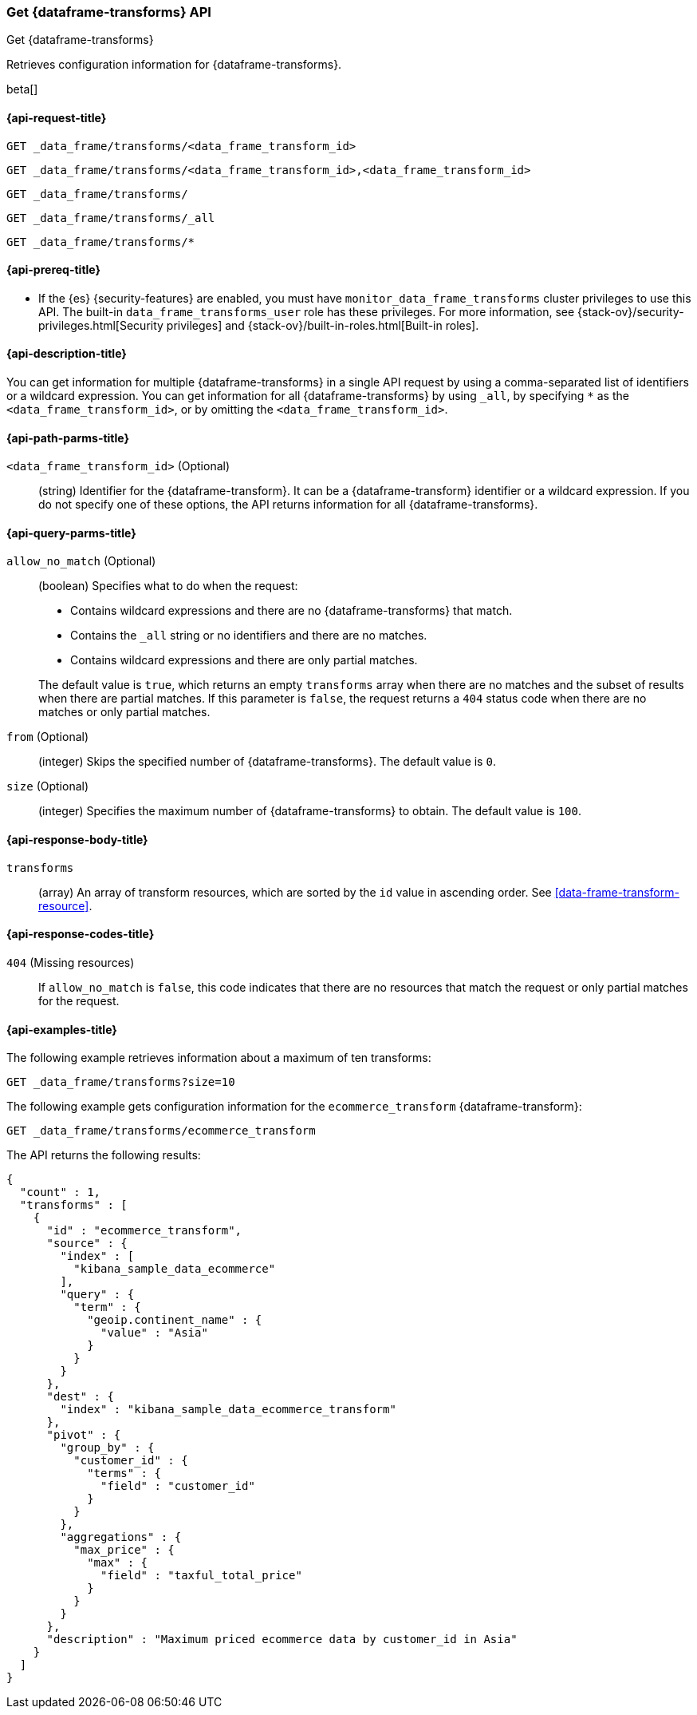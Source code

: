 [role="xpack"]
[testenv="basic"]
[[get-data-frame-transform]]
=== Get {dataframe-transforms} API

[subs="attributes"]
++++
<titleabbrev>Get {dataframe-transforms}</titleabbrev>
++++

Retrieves configuration information for {dataframe-transforms}.

beta[]

[[get-data-frame-transform-request]]
==== {api-request-title}

`GET _data_frame/transforms/<data_frame_transform_id>` +

`GET _data_frame/transforms/<data_frame_transform_id>,<data_frame_transform_id>` +

`GET _data_frame/transforms/` +

`GET _data_frame/transforms/_all` +

`GET _data_frame/transforms/*`

[[get-data-frame-transform-prereqs]]
==== {api-prereq-title}

* If the {es} {security-features} are enabled, you must have
`monitor_data_frame_transforms` cluster privileges to use this API. The built-in
`data_frame_transforms_user` role has these privileges. For more information,
see {stack-ov}/security-privileges.html[Security privileges] and
{stack-ov}/built-in-roles.html[Built-in roles].

[[get-data-frame-transform-desc]]
==== {api-description-title}

You can get information for multiple {dataframe-transforms} in a single API
request by using a comma-separated list of identifiers or a wildcard expression.
You can get information for all {dataframe-transforms} by using `_all`, by
specifying `*` as the `<data_frame_transform_id>`, or by omitting the
`<data_frame_transform_id>`.

[[get-data-frame-transform-path-parms]]
==== {api-path-parms-title}

`<data_frame_transform_id>` (Optional)::
  (string) Identifier for the {dataframe-transform}. It can be a
  {dataframe-transform} identifier or a wildcard expression. If you do not
  specify one of these options, the API returns information for all
  {dataframe-transforms}.
  
[[get-data-frame-transform-query-parms]]
==== {api-query-parms-title}

`allow_no_match` (Optional)::
(boolean) Specifies what to do when the request:
+
--
* Contains wildcard expressions and there are no {dataframe-transforms} that match.
* Contains the `_all` string or no identifiers and there are no matches.
* Contains wildcard expressions and there are only partial matches. 

The default value is `true`, which returns an empty `transforms` array when
there are no matches and the subset of results when there are partial matches.
If this parameter is `false`, the request returns a `404` status code when there
are no matches or only partial matches.
--

`from` (Optional)::
  (integer) Skips the specified number of {dataframe-transforms}. The
  default value is `0`.

`size` (Optional)::
  (integer) Specifies the maximum number of {dataframe-transforms} to obtain.
  The default value is `100`.

[[get-data-frame-transform-response]]
==== {api-response-body-title}

`transforms`::
  (array) An array of transform resources, which are sorted by the `id` value in
  ascending order. See <<data-frame-transform-resource>>.
  
[[get-data-frame-transform-response-codes]]
==== {api-response-codes-title}

`404` (Missing resources)::
  If `allow_no_match` is `false`, this code indicates that there are no
  resources that match the request or only partial matches for the request.  

[[get-data-frame-transform-example]]
==== {api-examples-title}

The following example retrieves information about a maximum of ten transforms:

[source,js]
--------------------------------------------------
GET _data_frame/transforms?size=10
--------------------------------------------------
// CONSOLE
// TEST[skip:setup kibana sample data]

The following example gets configuration information for the
`ecommerce_transform` {dataframe-transform}:

[source,js]
--------------------------------------------------
GET _data_frame/transforms/ecommerce_transform
--------------------------------------------------
// CONSOLE
// TEST[skip:setup kibana sample data]

The API returns the following results:
[source,js]
----
{
  "count" : 1,
  "transforms" : [
    {
      "id" : "ecommerce_transform",
      "source" : {
        "index" : [
          "kibana_sample_data_ecommerce"
        ],
        "query" : {
          "term" : {
            "geoip.continent_name" : {
              "value" : "Asia"
            }
          }
        }
      },
      "dest" : {
        "index" : "kibana_sample_data_ecommerce_transform"
      },
      "pivot" : {
        "group_by" : {
          "customer_id" : {
            "terms" : {
              "field" : "customer_id"
            }
          }
        },
        "aggregations" : {
          "max_price" : {
            "max" : {
              "field" : "taxful_total_price"
            }
          }
        }
      },
      "description" : "Maximum priced ecommerce data by customer_id in Asia"
    }
  ]
}

----
// TESTRESPONSE
